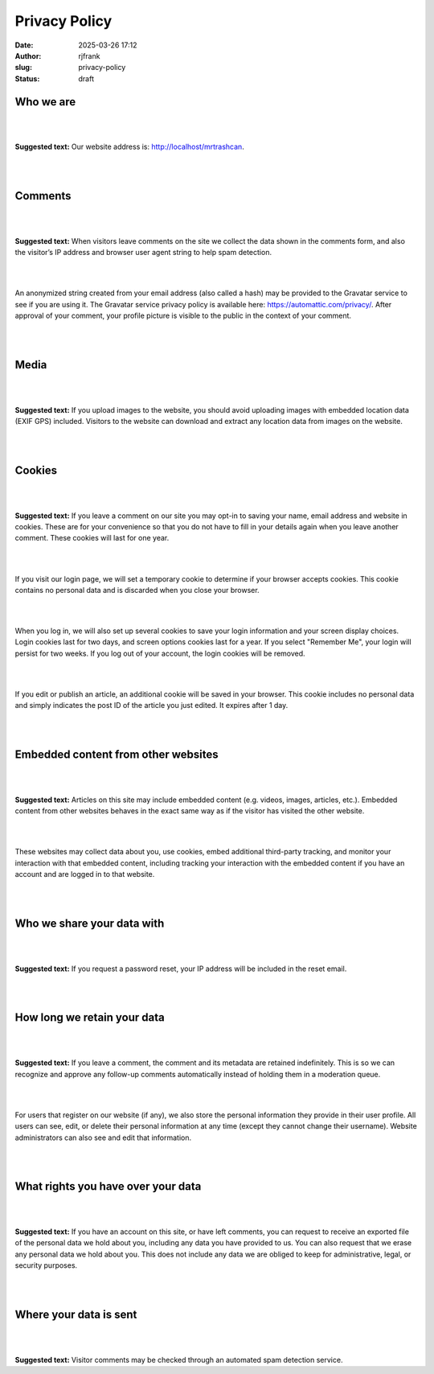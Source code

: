 Privacy Policy
##############
:date: 2025-03-26 17:12
:author: rjfrank
:slug: privacy-policy
:status: draft

Who we are
----------

| 
| 

**Suggested text:** Our website address is: http://localhost/mrtrashcan.

| 
| 

Comments
--------

| 
| 

**Suggested text:** When visitors leave comments on the site we collect the data shown in the comments form, and also the visitor’s IP address and browser user agent string to help spam detection.

| 
| 

An anonymized string created from your email address (also called a hash) may be provided to the Gravatar service to see if you are using it. The Gravatar service privacy policy is available here: https://automattic.com/privacy/. After approval of your comment, your profile picture is visible to the public in the context of your comment.

| 
| 

Media
-----

| 
| 

**Suggested text:** If you upload images to the website, you should avoid uploading images with embedded location data (EXIF GPS) included. Visitors to the website can download and extract any location data from images on the website.

| 
| 

Cookies
-------

| 
| 

**Suggested text:** If you leave a comment on our site you may opt-in to saving your name, email address and website in cookies. These are for your convenience so that you do not have to fill in your details again when you leave another comment. These cookies will last for one year.

| 
| 

If you visit our login page, we will set a temporary cookie to determine if your browser accepts cookies. This cookie contains no personal data and is discarded when you close your browser.

| 
| 

When you log in, we will also set up several cookies to save your login information and your screen display choices. Login cookies last for two days, and screen options cookies last for a year. If you select "Remember Me", your login will persist for two weeks. If you log out of your account, the login cookies will be removed.

| 
| 

If you edit or publish an article, an additional cookie will be saved in your browser. This cookie includes no personal data and simply indicates the post ID of the article you just edited. It expires after 1 day.

| 
| 

Embedded content from other websites
------------------------------------

| 
| 

**Suggested text:** Articles on this site may include embedded content (e.g. videos, images, articles, etc.). Embedded content from other websites behaves in the exact same way as if the visitor has visited the other website.

| 
| 

These websites may collect data about you, use cookies, embed additional third-party tracking, and monitor your interaction with that embedded content, including tracking your interaction with the embedded content if you have an account and are logged in to that website.

| 
| 

Who we share your data with
---------------------------

| 
| 

**Suggested text:** If you request a password reset, your IP address will be included in the reset email.

| 
| 

How long we retain your data
----------------------------

| 
| 

**Suggested text:** If you leave a comment, the comment and its metadata are retained indefinitely. This is so we can recognize and approve any follow-up comments automatically instead of holding them in a moderation queue.

| 
| 

For users that register on our website (if any), we also store the personal information they provide in their user profile. All users can see, edit, or delete their personal information at any time (except they cannot change their username). Website administrators can also see and edit that information.

| 
| 

What rights you have over your data
-----------------------------------

| 
| 

**Suggested text:** If you have an account on this site, or have left comments, you can request to receive an exported file of the personal data we hold about you, including any data you have provided to us. You can also request that we erase any personal data we hold about you. This does not include any data we are obliged to keep for administrative, legal, or security purposes.

| 
| 

Where your data is sent
-----------------------

| 
| 

**Suggested text:** Visitor comments may be checked through an automated spam detection service.
